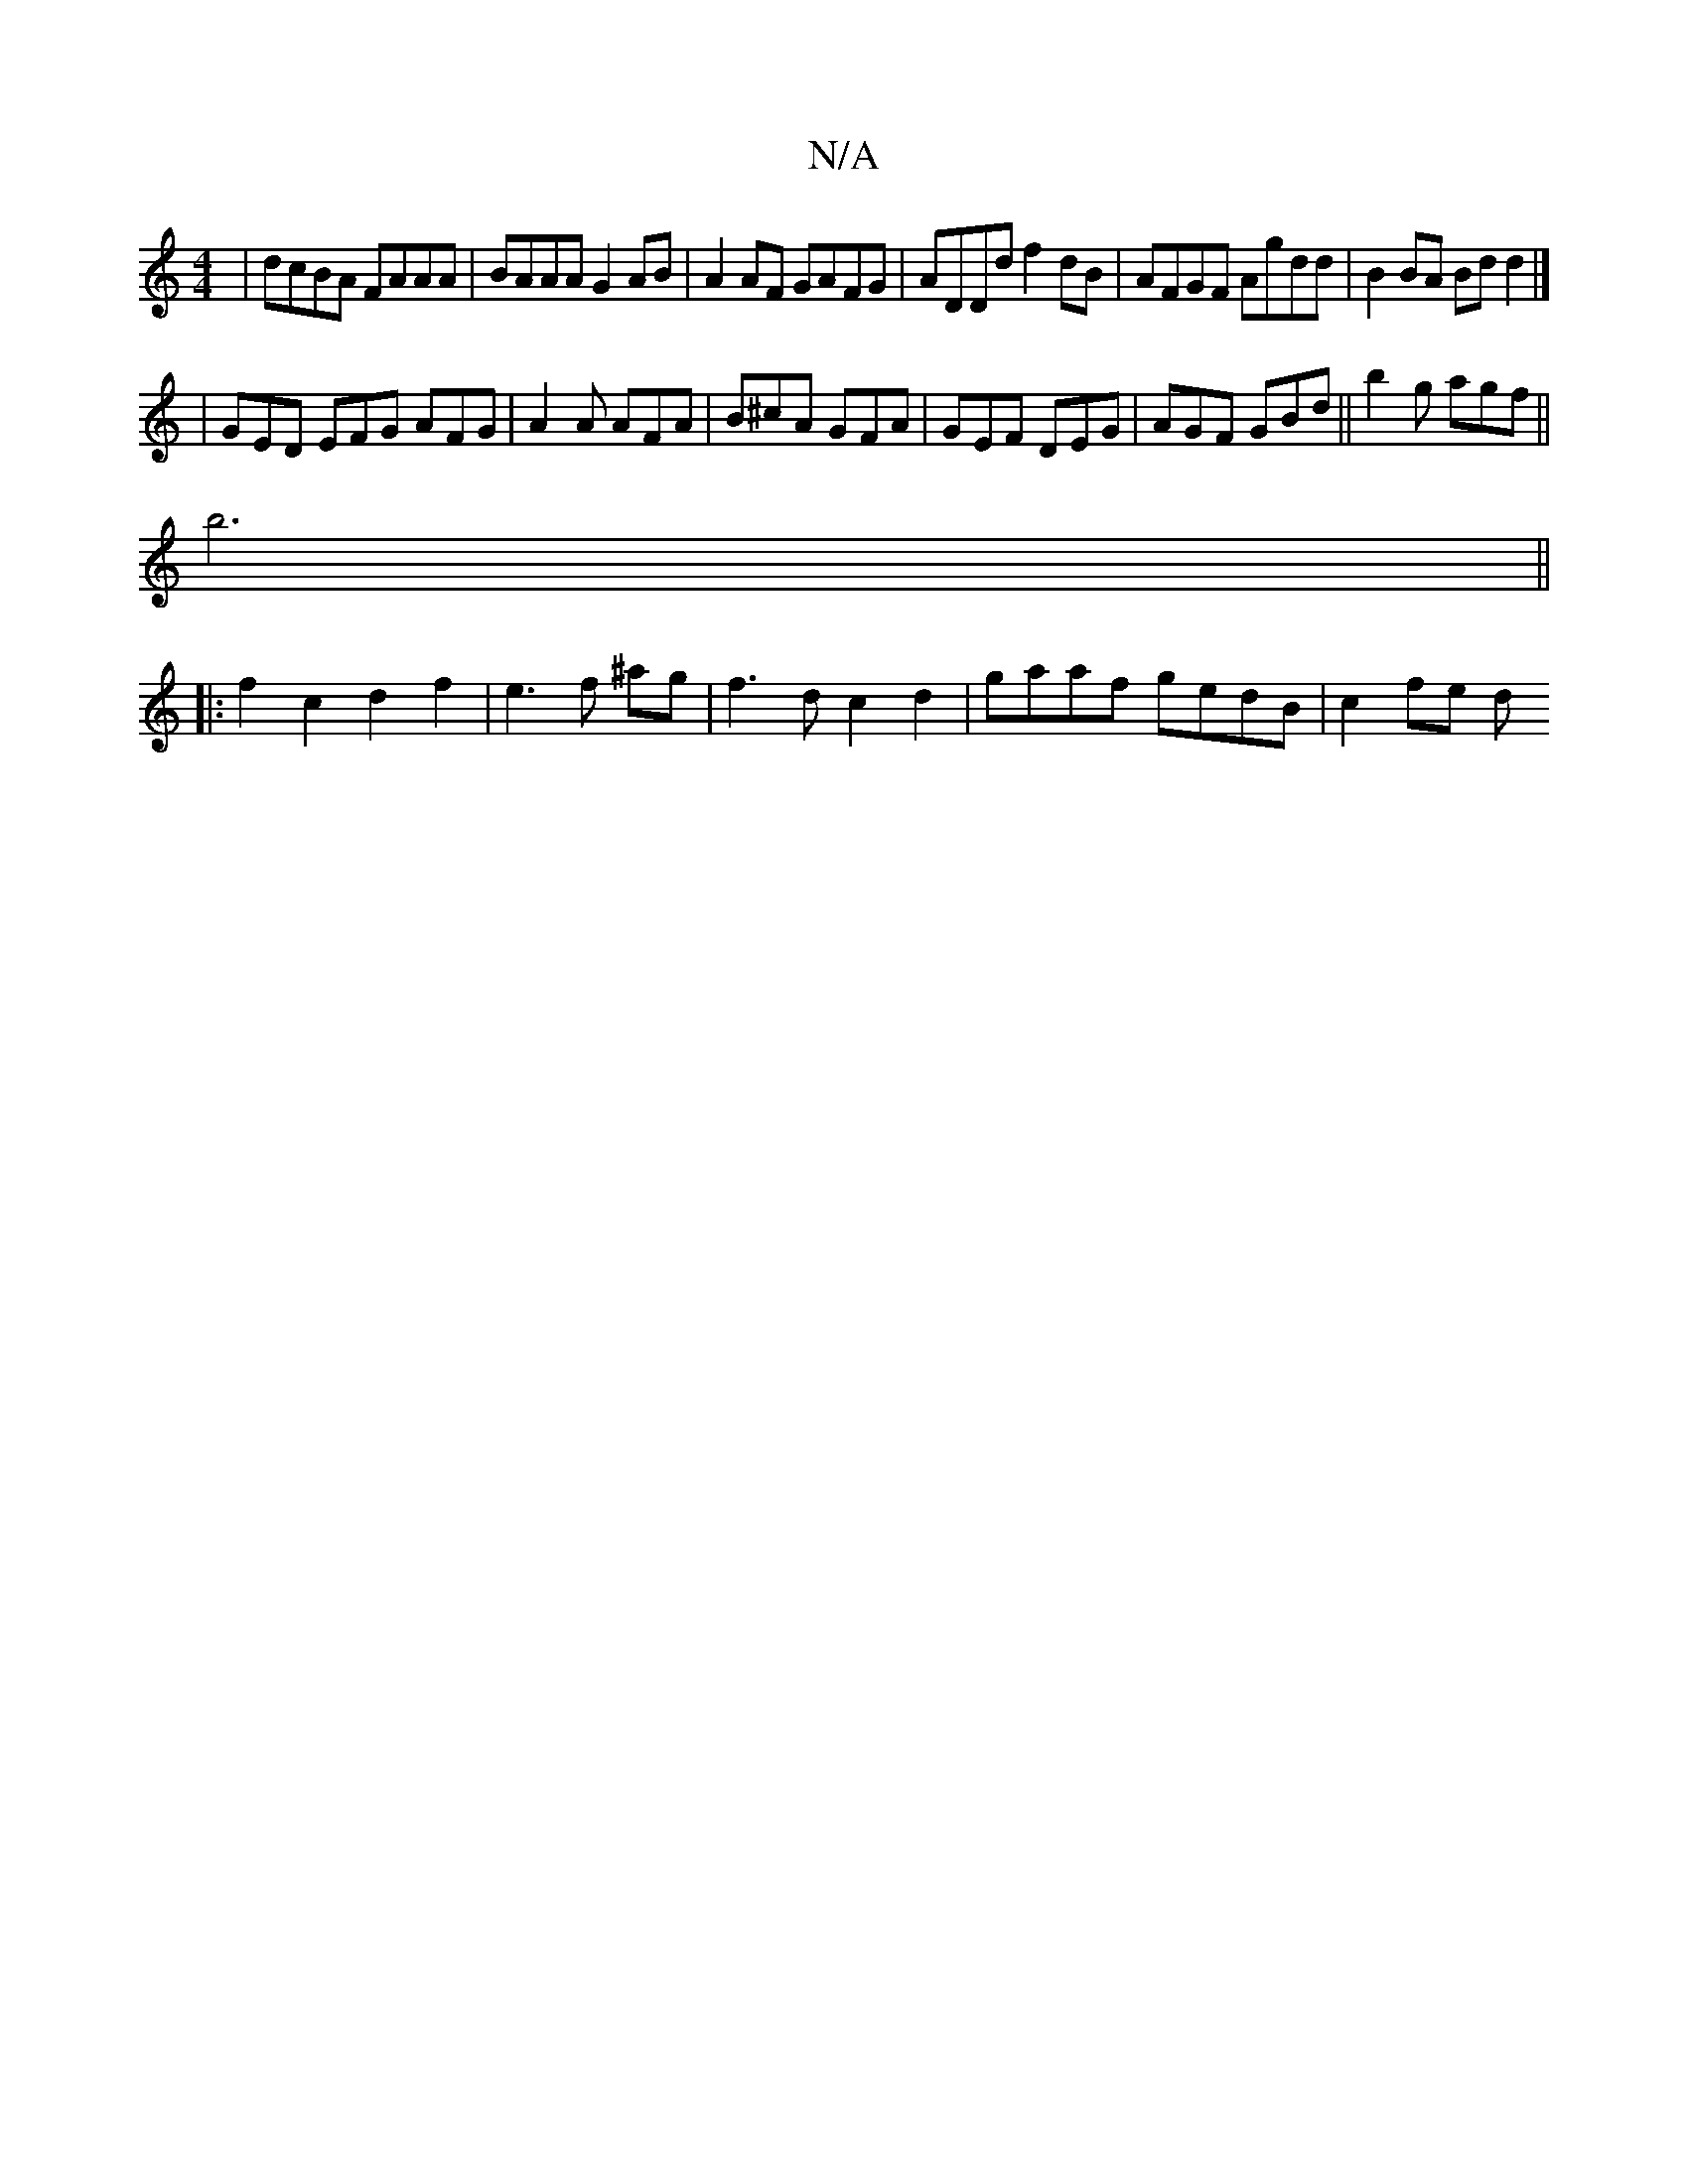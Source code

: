 X:1
T:N/A
M:4/4
R:N/A
K:Cmajor
|dcBA FAAA|BAAA G2AB | A2 AF GAFG | ADDd f2 dB | AFGF Agdd | B2 BA Bd d2 |]
| GED EFG AFG | A2A AFA | B^cA GFA | GEF DEG | AGF GBd ||b2 g agf ||
b6||
|:f2c2d2f2|e3f ^ag|f3 d c2 d2 | gaaf gedB | c2fe d